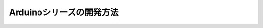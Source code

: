 ==========================================
Arduinoシリーズの開発方法
==========================================
